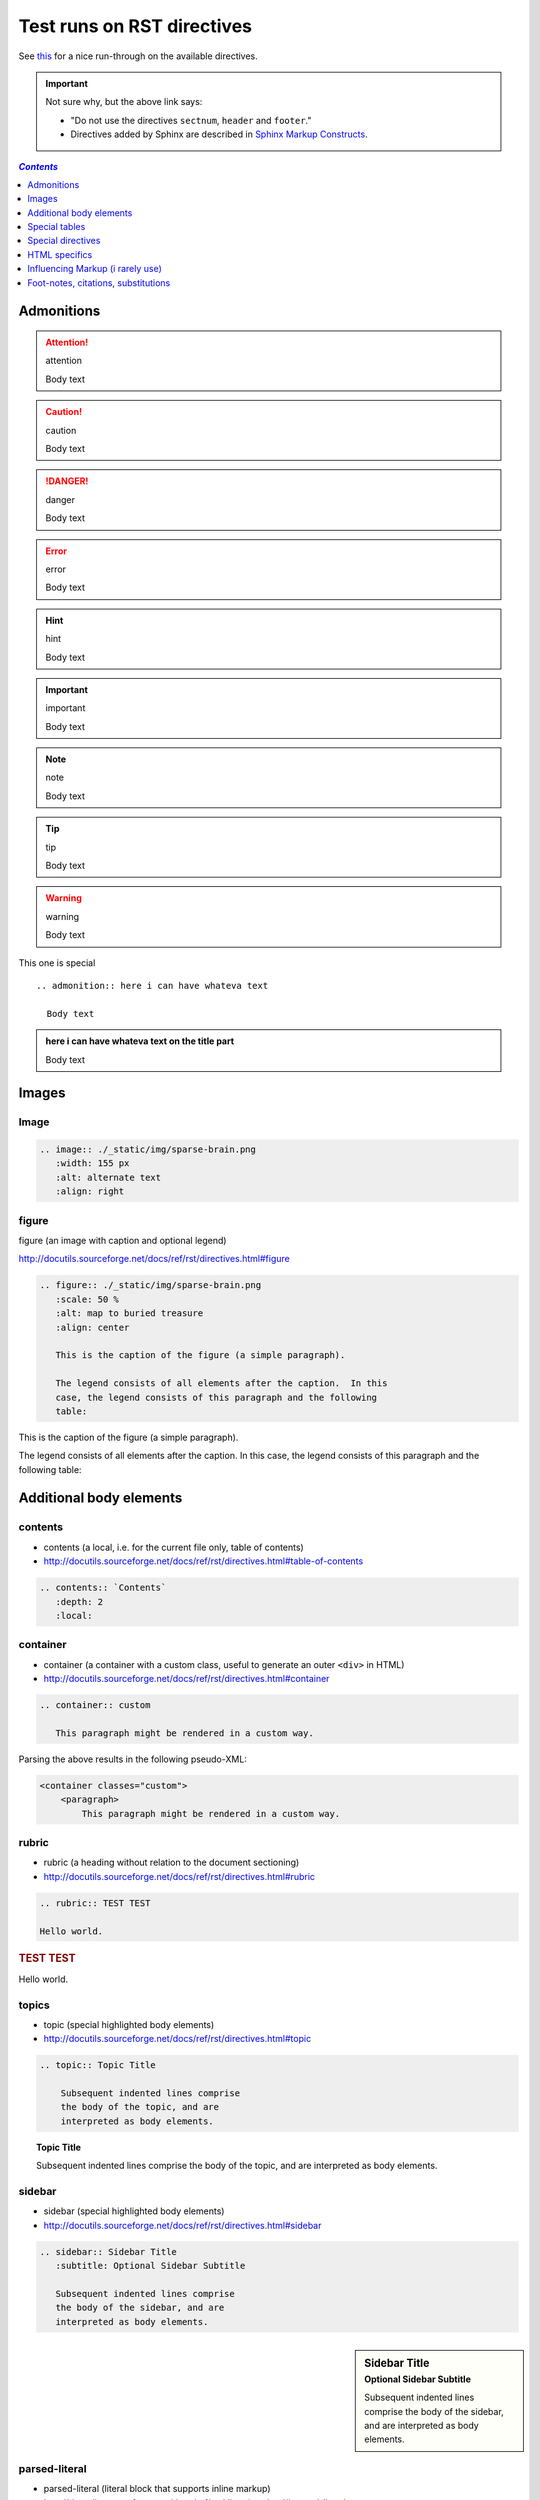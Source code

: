 Test runs on RST directives
"""""""""""""""""""""""""""
See `this <http://www.sphinx-doc.org/en/stable/rest.html#directives>`__ for a nice run-through on the available directives.

.. important:: Not sure why, but the above link says:

  - "Do not use the directives ``sectnum``, ``header`` and ``footer``."
  - Directives added by Sphinx are described in `Sphinx Markup Constructs <http://www.sphinx-doc.org/en/stable/markup/index.html#sphinxmarkup>`__.

.. contents:: `Contents`
   :depth: 1
   :local:


###########
Admonitions
###########
.. attention:: attention

  Body text

.. caution:: caution

  Body text

.. danger:: danger

  Body text

.. error:: error

  Body text

.. hint:: hint

  Body text

.. important:: important

  Body text

.. note:: note

  Body text

.. tip:: tip

  Body text

.. warning:: warning

  Body text


This one is special

::

  .. admonition:: here i can have whateva text

    Body text


.. admonition:: here i can have whateva text on the title part

  Body text

######
Images
######
*****
Image
*****

.. code-block:: rst

    .. image:: ./_static/img/sparse-brain.png
       :width: 155 px
       :alt: alternate text
       :align: right

.. image:: ./_static/img/sparse-brain.png
   :width: 155 px
   :alt: alternate text
   :align: right

******
figure
******
figure (an image with caption and optional legend)

http://docutils.sourceforge.net/docs/ref/rst/directives.html#figure

.. code-block:: rst

    .. figure:: ./_static/img/sparse-brain.png
       :scale: 50 %
       :alt: map to buried treasure
       :align: center

       This is the caption of the figure (a simple paragraph).

       The legend consists of all elements after the caption.  In this
       case, the legend consists of this paragraph and the following
       table:


.. figure:: ./_static/img/sparse-brain.png
   :scale: 50 %
   :alt: map to buried treasure
   :align: center

   This is the caption of the figure (a simple paragraph).

   The legend consists of all elements after the caption.  In this
   case, the legend consists of this paragraph and the following
   table:

########################
Additional body elements
########################
********
contents
********
- contents (a local, i.e. for the current file only, table of contents)
- http://docutils.sourceforge.net/docs/ref/rst/directives.html#table-of-contents

.. code-block:: rst

    .. contents:: `Contents`
       :depth: 2
       :local:


*********
container
*********
- container (a container with a custom class, useful to generate an outer ``<div>`` in HTML)
- http://docutils.sourceforge.net/docs/ref/rst/directives.html#container

.. code-block:: rst

    .. container:: custom

       This paragraph might be rendered in a custom way.

 

Parsing the above results in the following pseudo-XML:

.. code-block:: xml
      
    <container classes="custom">
        <paragraph>
            This paragraph might be rendered in a custom way.

******
rubric
******
- rubric (a heading without relation to the document sectioning)
- http://docutils.sourceforge.net/docs/ref/rst/directives.html#rubric

.. code-block:: rst

    .. rubric:: TEST TEST

    Hello world.

.. rubric:: TEST TEST

Hello world.

******
topics
******
- topic (special highlighted body elements)
- http://docutils.sourceforge.net/docs/ref/rst/directives.html#topic

.. code-block:: rst

    .. topic:: Topic Title

        Subsequent indented lines comprise
        the body of the topic, and are
        interpreted as body elements.

.. topic:: Topic Title

    Subsequent indented lines comprise
    the body of the topic, and are
    interpreted as body elements.

*******
sidebar
*******
- sidebar (special highlighted body elements)
- http://docutils.sourceforge.net/docs/ref/rst/directives.html#sidebar

.. code-block:: rst

    .. sidebar:: Sidebar Title
       :subtitle: Optional Sidebar Subtitle

       Subsequent indented lines comprise
       the body of the sidebar, and are
       interpreted as body elements.

.. sidebar:: Sidebar Title
   :subtitle: Optional Sidebar Subtitle

   Subsequent indented lines comprise
   the body of the sidebar, and are
   interpreted as body elements.

**************
parsed-literal
**************
- parsed-literal (literal block that supports inline markup)
- http://docutils.sourceforge.net/docs/ref/rst/directives.html#parsed-literal

.. code-block:: rst

    .. parsed-literal::

       ( (title_, subtitle_?)?,
         decoration_?,
         (docinfo_, transition_?)?,
         `%structure.model;`_ )

     

********
epigraph
********
.. code-block:: rst

  .. epigraph::

     No matter where you go, there you are.

     -- Buckaroo Banzai

     
.. epigraph::

   No matter where you go, there you are.

   -- Buckaroo Banzai

**********
highlights
**********
- highlights (block quotes with their own class attribute)
- http://docutils.sourceforge.net/docs/ref/rst/directives.html#highlights
- Highlights summarize the main points of a document or section, often consisting of a list.
- The "highlights" directive produces a "highlights"-class block quote. 
- See Epigraph above for an analogous example.

.. code-block:: rst

  .. highlights::

     - No matter where you go, there you are.
     - No matter where you go, there you are.
     - No matter where you go, there you are.
     - No matter where you go, there you are.

     
.. highlights::

   - No matter where you go, there you are.
   - No matter where you go, there you are.
   - No matter where you go, there you are.
   - No matter where you go, there you are.

**********
pull-quote
**********
- pull-quote (block quotes with their own class attribute)
- http://docutils.sourceforge.net/docs/ref/rst/directives.html#pull-quote
- A pull-quote is a small selection of text "pulled out and quoted", typically in a larger typeface. 
- Pull-quotes are used to attract attention, especially in long articles.
- The "pull-quote" directive produces a "pull-quote"-class block quote. 
- See Epigraph above for an analogous example.

.. code-block:: rst

  .. pull-quote::

     Lorem ipsum dolor sit amet, consectetur adipiscing elit, sed do eiusmod tempor incididunt ut labore et dolore magna aliqua. Ut enim ad minim veniam, quis nostrud exercitation ullamco laboris nisi ut aliquip ex ea commodo consequat. Duis aute irure dolor in reprehenderit in voluptate velit esse cillum dolore eu fugiat nulla pariatur. Excepteur sint occaecat cupidatat non proident, sunt in culpa qui officia deserunt mollit anim id est laborum.

     
.. pull-quote::

   Lorem ipsum dolor sit amet, consectetur adipiscing elit, sed do eiusmod tempor incididunt ut labore et dolore magna aliqua. Ut enim ad minim veniam, quis nostrud exercitation ullamco laboris nisi ut aliquip ex ea commodo consequat. Duis aute irure dolor in reprehenderit in voluptate velit esse cillum dolore eu fugiat nulla pariatur. Excepteur sint occaecat cupidatat non proident, sunt in culpa qui officia deserunt mollit anim id est laborum.

********
compound
********
- compound (a compound paragraph)
- http://docutils.sourceforge.net/docs/ref/rst/directives.html#compound-paragraph

.. note::
  
  The "compound" directive is used to create a compound paragraph, which is a single logical paragraph containing multiple physical body elements such as simple paragraphs, literal blocks, tables, lists, etc., instead of directly containing text and inline elements.

.. code-block:: rst

    .. compound::

       The 'rm' command is very dangerous.  If you are logged
       in as root and enter ::

           cd /
           rm -rf *

       you will erase the entire contents of your file system.

.. compound::

   The 'rm' command is very dangerous.  If you are logged
   in as root and enter ::

       cd /
       rm -rf *

   you will erase the entire contents of your file system.       

##############
Special tables
##############


*****
table
*****


*********
csv-table
*********


**********
list-table
**********
http://docutils.sourceforge.net/docs/ref/rst/directives.html#list-table

.. note:: create sublime snippets via ``list-table<TAB>``

.. code-block:: rst

    .. list-table:: 
        :header-rows: 1
        :widths: 20,70

        * - HEADER1
          - HEADER2

        * - row1/col1
          - row1/col2

        * - row2/col1
          - row2/col2

.. list-table:: 
    :header-rows: 1
    :widths: 20,70

    * - HEADER1
      - HEADER2

    * - row1/col1
      - row1/col2

    * - row2/col1
      - row2/col2

##################
Special directives
##################
***
raw
***
- raw (include raw target-format markup)
- http://docutils.sourceforge.net/docs/ref/rst/directives.html#raw-data-pass-through

.. note:: The "raw" directive indicates non-reStructuredText data that is to be passed untouched to the Writer. The names of the output formats are given in the directive arguments. The interpretation of the raw data is up to the Writer. A Writer may ignore any raw output not matching its format.


For example, the following input would be passed untouched by an HTML Writer:

.. code-block:: rst

    .. raw:: html

       <hr width=50 size=10>

.. raw:: html

   <hr width=50 size=10>

A LaTeX Writer could insert the following raw content into its output stream:

.. code-block:: rst

    .. raw:: latex

       \setlength{\parindent}{0pt}


Raw data can also be read from an external file, specified in a directive option. In this case, the content block must be empty. For example:

.. code-block:: rst

  .. raw:: html
     :file: inclusion.html




.. warning:: The "raw" directive represents a potential security hole. It can be disabled with the "raw_enabled" or "file_insertion_enabled" runtime settings.

.. caution:: 

  The "raw" directive is a stop-gap measure allowing the author to bypass reStructuredText's markup. It is a "power-user" feature that should not be overused or abused. The use of "raw" ties documents to specific output formats and makes them less portable.

  If you often need to use the "raw" directive or a "raw"-derived interpreted text role, that is a sign either of overuse/abuse or that functionality may be missing from reStructuredText. Please describe your situation in a message to the Docutils-users mailing list.


*******
include
*******
- include (include reStructuredText from another file) – in Sphinx, when given an absolute include file path, this directive takes it as relative to the source directory
- http://docutils.sourceforge.net/docs/ref/rst/directives.html#include

.. warning:: The "include" directive represents a potential security hole. It can be disabled with the "file_insertion_enabled" runtime setting.

*****
class
*****
- class (assign a class attribute to the next element) [1]_
- http://docutils.sourceforge.net/docs/ref/rst/directives.html#class

.. [1] When the default domain contains a :rst:dir:`class` directive, this
       directive will be shadowed.  Therefore, Sphinx re-exports it as
       :rst:dir:`rst-class`.

.. rubric:: Example

.. code-block:: rst

    .. class:: special

    This is a "special" paragraph.

    .. class:: exceptional remarkable

    An Exceptional Section
    ======================

    This is an ordinary paragraph.

    .. class:: multiple

       First paragraph.

       Second paragraph.

The text above is parsed and transformed into this doctree fragment:

.. code-block:: html
    
    <paragraph classes="special">
        This is a "special" paragraph.
    <section classes="exceptional remarkable">
        <title>
            An Exceptional Section
        <paragraph>
            This is an ordinary paragraph.
        <paragraph classes="multiple">
            First paragraph.
        <paragraph classes="multiple">
            Second paragraph.


##############
HTML specifics
##############
****
meta
****
- meta (generation of HTML ``<meta>`` tags)
- http://docutils.sourceforge.net/docs/ref/rst/directives.html#meta

.. code-block:: rst

    .. meta::
       :description: The reStructuredText plaintext markup language
       :keywords: plaintext, markup language

Above gets converted to the following HTML

.. code-block:: html
    
    <meta name="description"
        content="The reStructuredText plaintext markup language">
    <meta name="keywords" content="plaintext, markup language">

*****
title
*****
- title (override document title)
- http://docutils.sourceforge.net/docs/ref/rst/directives.html#metadata-document-title

.. note:: The "title" directive specifies the document title as metadata, which does not become part of the document body. It overrides a document-supplied title. For example, in HTML output the metadata document title appears in the title bar of the browser window.

.. code-block:: rst

    .. title:: This over-rides the HTML title!

.. title:: This over-rides the HTML title!

#################################
Influencing Markup (i rarely use)
#################################

*************************************
default-role (set a new default role)
*************************************
- http://docutils.sourceforge.net/docs/ref/rst/directives.html#default-role

.. note:: 

  The "default-role" directive sets the default interpreted text role, the role that is used for interpreted text without an explicit role. For example, after setting the default role like this:

  .. code-block:: rst

      .. default-role:: subscript

  any subsequent use of implicit-role interpreted text in the document will use the "subscript" role:

  .. code-block:: rst
  
      An example of a `default` role.

  This will be parsed into the following document tree fragment:

  .. code-block:: html
  
      <paragraph>
          An example of a
          <subscript>
              default
           role.

  Custom roles may be used (see the "role" directive above), but it must have been declared in a document before it can be set as the default role. See the reStructuredText Interpreted Text Roles document for details of built-in roles.

  The directive may be used without an argument to restore the initial default interpreted text role, which is application-dependent. The initial default interpreted text role of the standard reStructuredText parser is "title-reference".

************************
role (create a new role)
************************
- http://docutils.sourceforge.net/docs/ref/rst/directives.html#role

.. important:: There's more than what I wrote down below. Checkout the link above for more.

.. code-block:: rst

    .. role:: custom

    An example of using :custom:`interpreted text`

Above gets parsed as:

.. code-block:: html

    <paragraph>
        An example of using
        <inline classes="custom">
            interpreted text

####################################
Foot-notes, citations, substitutions
####################################

*********
footnotes
*********
- http://www.sphinx-doc.org/en/stable/rest.html#footnotes
- http://docutils.sourceforge.net/docs/ref/rst/restructuredtext.html#footnotes

.. code-block:: rst

    Lorem ipsum [#f1]_ dolor sit amet ... [#f2]_

    .. rubric:: Footnotes

    .. [#f1] Text of the first footnote.
    .. [#f2] Text of the second footnote.

Lorem ipsum [#f1]_ dolor sit amet ... [#f2]_

.. rubric:: Footnotes

.. [#f1] Text of the first footnote.
.. [#f2] Text of the second footnote.

You can also explicitly number the footnotes (``[1]_``) or use auto-numbered footnotes without names (``[#]_``).

*********
citations
*********
- http://www.sphinx-doc.org/en/stable/rest.html#citations
- http://docutils.sourceforge.net/docs/ref/rst/restructuredtext.html#citations
- Citation usage is similar to footnote usage, but with a label that is not numeric or begins with ``#``.

.. important::

  Standard reST citations (ref) are supported, with the additional feature that they are **“global”**, i.e. all citations can be referenced from all files. 

.. code-block:: rst

    Lorem ipsum [Ref]_ dolor sit amet.

    .. [Ref] Book or article reference, URL or whatever.

Lorem ipsum [Ref]_ dolor sit amet.

.. [Ref] Book or article reference, URL or whatever.

*************
substitutions
*************
- http://www.sphinx-doc.org/en/stable/rest.html#substitutions
- http://docutils.sourceforge.net/docs/ref/rst/restructuredtext.html#substitution-definitions

.. note::

  If you want to use some substitutions for all documents, put them into `rst_prolog <http://www.sphinx-doc.org/en/stable/config.html#confval-rst_prolog>`__ or put them into a separate file and include it into all documents you want to use them in, using the include directive. (Be sure to give the include file a file name extension differing from that of other source files, to avoid Sphinx finding it as a standalone document.)

  Sphinx defines some default substitutions, see `Substitutions <http://www.sphinx-doc.org/en/stable/markup/inline.html#default-substitutions>`__.

.. code-block:: rst

    .. |name| replace:: **I AM A REPLACEMENT STRING** ``HIHI``

    .. |caution| image:: ./_static/img/blockm.gif
       :alt: Warning!

    - |name| <- the content1
    - |caution| <- the content2

.. |name| replace:: **I AM A REPLACEMENT STRING** ``HIHI``

.. |caution| image:: ./_static/img/blockm.gif
   :alt: Warning!                 

- |name| <- the content1
- |caution| <- the content2

